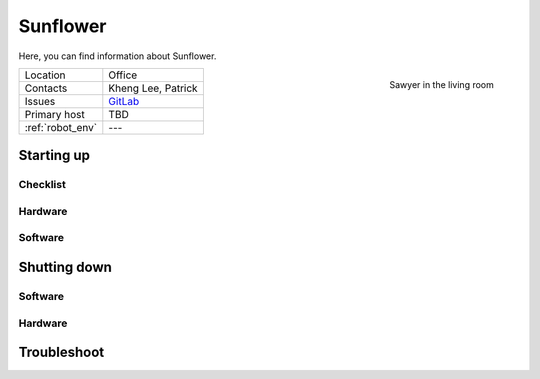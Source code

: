 .. _GitLab: https://gitlab.com/uh-adapsys/rh-hardware/issues?label_name=Sunflower
.. _issue: https://gitlab.com/uh-adapsys/rh-userdocs/issues/3

.. |sunflower| image:: /images/sunflower/robot.jpg
   :alt: Sunflower inside the robot house
   :align: middle

.. _sunflower:

==========
 Sunflower
==========

.. todo:: Fill this page with content, see related `issue`_.

Here, you can find information about Sunflower.

.. _fig_sunflower:

.. figure:: /images/sunflower/robot.jpg
   :scale: 20%
   :alt: Sawyer in the living room
   :align: right

   Sawyer in the living room

+------------------+---------------------------+
| Location         | Office                    |
+------------------+---------------------------+
| Contacts         | Kheng Lee, Patrick        |
+------------------+---------------------------+
| Issues           | `GitLab`_                 |
+------------------+---------------------------+
| Primary host     | TBD                       |
+------------------+---------------------------+
| :ref:`robot_env` | ---                       |
+------------------+---------------------------+


------------
 Starting up
------------

Checklist
=========

Hardware
========

Software
========



--------------
 Shutting down
--------------

Software
========

Hardware
========



-------------
 Troubleshoot
-------------
